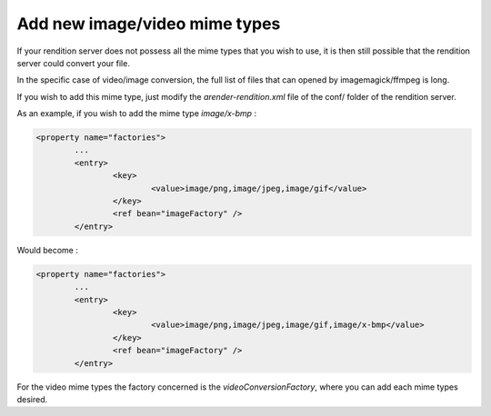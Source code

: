 Add new image/video mime types
==============================

If your rendition server does not possess all the mime types that you wish to use, it is then still possible that the rendition server could convert your file.

In the specific case of video/image conversion, the full list of files that can opened by imagemagick/ffmpeg is long. 

If you wish to add this mime type, just modify the *arender-rendition.xml* file of the conf/ folder of the rendition server.  

As an example, if you wish to add the mime type *image/x-bmp* : 

.. code-block:: xml

	<property name="factories">
		...
		<entry>
			<key>
				<value>image/png,image/jpeg,image/gif</value>
			</key>
			<ref bean="imageFactory" />
		</entry>	
		
Would become : 

.. code-block:: xml

	<property name="factories">
		...
		<entry>
			<key>
				<value>image/png,image/jpeg,image/gif,image/x-bmp</value>
			</key>
			<ref bean="imageFactory" />
		</entry>	
		
For the video mime types the factory concerned is the *videoConversionFactory*, where you can add each mime types desired. 